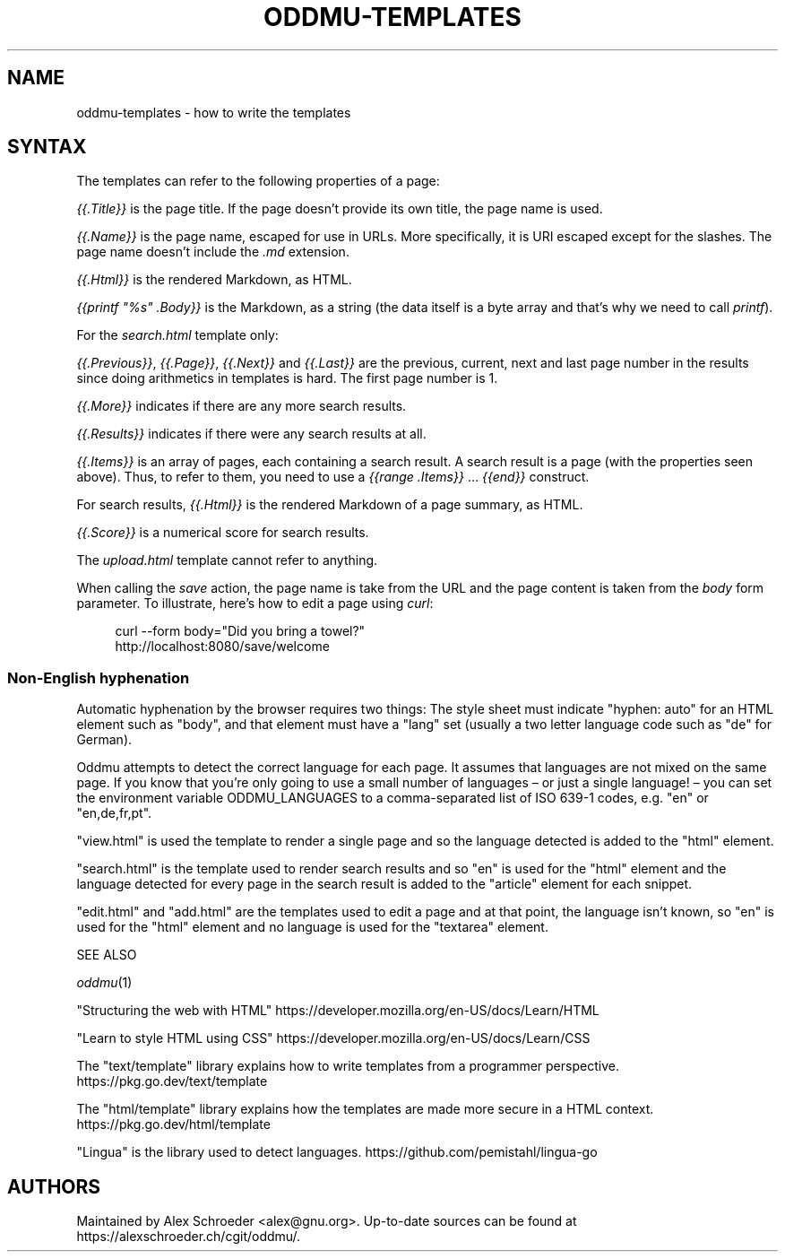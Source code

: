 .\" Generated by scdoc 1.11.2
.\" Complete documentation for this program is not available as a GNU info page
.ie \n(.g .ds Aq \(aq
.el       .ds Aq '
.nh
.ad l
.\" Begin generated content:
.TH "ODDMU-TEMPLATES" "5" "2023-09-18" "File Formats Manual"
.PP
.SH NAME
.PP
oddmu-templates - how to write the templates
.PP
.SH SYNTAX
.PP
The templates can refer to the following properties of a page:
.PP
\fI{{.\&Title}}\fR is the page title.\& If the page doesn'\&t provide its own
title, the page name is used.\&
.PP
\fI{{.\&Name}}\fR is the page name, escaped for use in URLs.\& More
specifically, it is URI escaped except for the slashes.\& The page name
doesn'\&t include the \fI.\&md\fR extension.\&
.PP
\fI{{.\&Html}}\fR is the rendered Markdown, as HTML.\&
.PP
\fI{{printf "%s" .\&Body}}\fR is the Markdown, as a string (the data itself
is a byte array and that'\&s why we need to call \fIprintf\fR).\&
.PP
For the \fIsearch.\&html\fR template only:
.PP
\fI{{.\&Previous}}\fR, \fI{{.\&Page}}\fR, \fI{{.\&Next}}\fR and \fI{{.\&Last}}\fR are the
previous, current, next and last page number in the results since
doing arithmetics in templates is hard.\& The first page number is 1.\&
.PP
\fI{{.\&More}}\fR indicates if there are any more search results.\&
.PP
\fI{{.\&Results}}\fR indicates if there were any search results at all.\&
.PP
\fI{{.\&Items}}\fR is an array of pages, each containing a search result.\& A
search result is a page (with the properties seen above).\& Thus, to
refer to them, you need to use a \fI{{range .\&Items}}\fR … \fI{{end}}\fR
construct.\&
.PP
For search results, \fI{{.\&Html}}\fR is the rendered Markdown of a page
summary, as HTML.\&
.PP
\fI{{.\&Score}}\fR is a numerical score for search results.\&
.PP
The \fIupload.\&html\fR template cannot refer to anything.\&
.PP
When calling the \fIsave\fR action, the page name is take from the URL and
the page content is taken from the \fIbody\fR form parameter.\& To
illustrate, here'\&s how to edit a page using \fIcurl\fR:
.PP
.nf
.RS 4
curl --form body="Did you bring a towel?" 
  http://localhost:8080/save/welcome
.fi
.RE
.PP
.SS Non-English hyphenation
.PP
Automatic hyphenation by the browser requires two things: The style
sheet must indicate "hyphen: auto" for an HTML element such as "body",
and that element must have a "lang" set (usually a two letter language
code such as "de" for German).\&
.PP
Oddmu attempts to detect the correct language for each page.\& It
assumes that languages are not mixed on the same page.\& If you know
that you'\&re only going to use a small number of languages – or just a
single language!\& – you can set the environment variable
ODDMU_LANGUAGES to a comma-separated list of ISO 639-1 codes, e.\&g.\&
"en" or "en,de,fr,pt".\&
.PP
"view.\&html" is used the template to render a single page and so the
language detected is added to the "html" element.\&
.PP
"search.\&html" is the template used to render search results and so
"en" is used for the "html" element and the language detected for
every page in the search result is added to the "article" element for
each snippet.\&
.PP
"edit.\&html" and "add.\&html" are the templates used to edit a page and
at that point, the language isn'\&t known, so "en" is used for the
"html" element and no language is used for the "textarea" element.\&
.PP
SEE ALSO
.PP
\fIoddmu\fR(1)
.PP
"Structuring the web with HTML"
https://developer.\&mozilla.\&org/en-US/docs/Learn/HTML
.PP
"Learn to style HTML using CSS"
https://developer.\&mozilla.\&org/en-US/docs/Learn/CSS
.PP
The "text/template" library explains how to write templates from a
programmer perspective.\& https://pkg.\&go.\&dev/text/template
.PP
The "html/template" library explains how the templates are made more
secure in a HTML context.\& https://pkg.\&go.\&dev/html/template
.PP
"Lingua" is the library used to detect languages.\&
https://github.\&com/pemistahl/lingua-go
.PP
.SH AUTHORS
.PP
Maintained by Alex Schroeder <alex@gnu.\&org>.\& Up-to-date sources can be
found at https://alexschroeder.\&ch/cgit/oddmu/.\&
